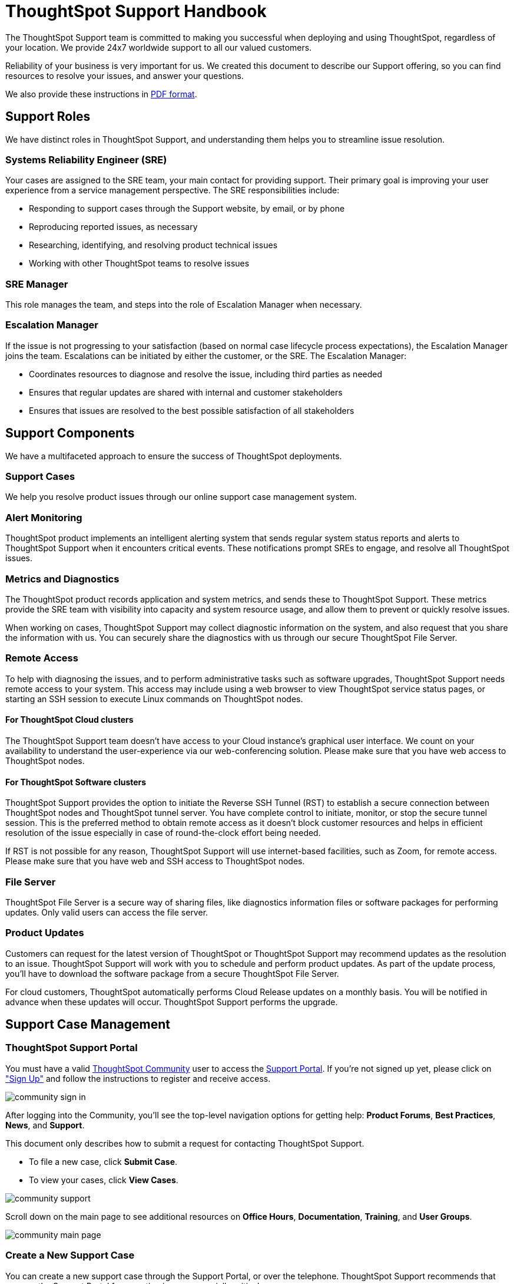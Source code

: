 = ThoughtSpot Support Handbook
:last_updated: 07/16/2021
:linkattrs:
:experimental:
:page-layout: default-cloud
:page-aliases: /admin/ts-cloud/ts-cloud-support-handbook.adoc
:description: We created this support handbook to describe our Support offering, so you can find resources to resolve your issues, and answer your questions.

The ThoughtSpot Support team is committed to making you successful when deploying and using ThoughtSpot, regardless of your location.
We provide 24x7 worldwide support to all our valued customers.

Reliability of your business is very important for us.
We created this document to describe our Support offering, so you can find resources to resolve your issues, and answer your questions.

We also provide these instructions in link:{attachmentsdir}/support-handbook.pdf[PDF format].

== Support Roles

We have distinct roles in ThoughtSpot Support, and understanding them helps you to streamline issue resolution.

=== Systems Reliability Engineer (SRE)

Your cases are assigned to the SRE team, your main contact for providing support.
Their primary goal is improving your user experience from a service management perspective.
The SRE responsibilities include:

* Responding to support cases through the Support website, by email, or by phone
* Reproducing reported issues, as necessary
* Researching, identifying, and resolving product technical issues
* Working with other ThoughtSpot teams to resolve issues

=== SRE Manager

This role manages the team, and steps into the role of Escalation Manager when necessary.

=== Escalation Manager

If the issue is not progressing to your satisfaction (based on normal case lifecycle process expectations), the Escalation Manager joins the team.
Escalations can be initiated by either the customer, or the SRE.
The Escalation Manager:

* Coordinates resources to diagnose and resolve the issue, including third parties as needed
* Ensures that regular updates are shared with internal and customer stakeholders
* Ensures that issues are resolved to the best possible satisfaction of all stakeholders

== Support Components

We have a multifaceted approach to ensure the success of ThoughtSpot deployments.

=== Support Cases

We help you resolve product issues through our online support case management system.

=== Alert Monitoring

ThoughtSpot product implements an intelligent alerting system that sends regular system status reports and alerts to ThoughtSpot Support when it encounters critical events.
These notifications prompt SREs to engage, and resolve all ThoughtSpot issues.

=== Metrics and Diagnostics

The ThoughtSpot product records application and system metrics, and sends these to ThoughtSpot Support.
These metrics provide the SRE team with visibility into capacity and system resource usage, and allow them to prevent or quickly resolve issues.

When working on cases, ThoughtSpot Support may collect diagnostic information on the system, and also request that you share the information with us.
You can securely share the diagnostics with us through our secure ThoughtSpot File Server.

=== Remote Access

To help with diagnosing the issues, and to perform administrative tasks such as software upgrades, ThoughtSpot Support needs remote access to your system.
This access may include using a web browser to view ThoughtSpot service status pages, or starting an SSH session to execute Linux commands on ThoughtSpot nodes.

==== For ThoughtSpot Cloud clusters

The ThoughtSpot Support team doesn't have access to your Cloud instance's graphical user interface.
We count on your availability to understand the user-experience via our web-conferencing solution.
Please make sure that you have web access to ThoughtSpot nodes.

==== For ThoughtSpot Software clusters

ThoughtSpot Support provides the option to initiate the Reverse SSH Tunnel (RST) to establish a secure connection between ThoughtSpot nodes and ThoughtSpot tunnel server.
You have complete control to initiate, monitor, or stop the secure tunnel session.
This is the preferred method to obtain remote access as it doesn't block customer resources and helps in efficient resolution of the issue especially in case of round-the-clock effort being needed.

If RST is not possible for any reason, ThoughtSpot Support will use internet-based facilities, such as Zoom, for remote access.
Please make sure that you have web and SSH access to ThoughtSpot nodes.

=== File Server

ThoughtSpot File Server is a secure way of sharing files, like diagnostics information files or software packages for performing updates.
Only valid users can access the file server.

=== Product Updates

Customers can request for the latest version of ThoughtSpot or ThoughtSpot Support may recommend updates as the resolution to an issue.
ThoughtSpot Support will work with you to schedule and perform product updates.
As part of the update process, you'll have to download the software package from a secure ThoughtSpot File Server.

For cloud customers, ThoughtSpot automatically performs Cloud Release updates on a monthly basis.
You will be notified in advance when these updates will occur.
ThoughtSpot Support performs the upgrade.

== Support Case Management

=== ThoughtSpot Support Portal

You must have a valid https://community.thoughtspot.com/customers/s/[ThoughtSpot Community] user to access the https://community.thoughtspot.com/s/login/?ec=302&startURL=%2Fcustomers%2Fs%2Fcontactsupport[Support Portal].
If you're not signed up yet, please click on https://community.thoughtspot.com/customers/s/login/SelfRegister["Sign Up"] and follow the instructions to register and receive access.

image::community-sign-in.png[]

After logging into the Community, you'll see the top-level navigation options for getting help: *Product Forums*, *Best Practices*, *News*, and *Support*.

This document only describes how to submit a request for contacting ThoughtSpot Support.

* To file a new case, click *Submit Case*.
* To view your cases, click *View Cases*.

image::community-support.png[]

Scroll down on the main page to see additional resources on *Office Hours*, *Documentation*, *Training*, and *User Groups*.

image::community-main-page.png[]

=== Create a New Support Case

You can create a new support case through the Support Portal, or over the telephone.
ThoughtSpot Support recommends that you use the Support Portal for reporting issues, especially critical ones.

To create a new case, log into the https://community.thoughtspot.com/s/login/[ThoughtSpot Community] website, and click _Submit Case_.

image::community-submit-case.png[]

Please provide all required information in the web form.
You may notice that on the left side of the form, under *Need Answers Fast?*, we suggest Knowledge Base articles that match the keywords in the *Subject* and *Description* you provide.
Click on the suggested articles to see if they help you to resolve your situation quickly.

Alternatively, you can open a new case by calling us on the telephone.
You can find these support phone numbers on the https://www.thoughtspot.com/contact-us[Contact Us] section of the ThoughtSpot website.

[width=35%]
|===
| Region | Phone

| Americas | 1-800-508-7008, ext 1
| UK | 44 (0) 20 8102 1212
| Germany | 49 32 221852493
| France | 33 176400256
|===

Please have the following information ready, so the SRE can log your case accurately:

* Organization name
* Your full name
* Your phone number
* Your email address
* Priority for the case
* Description of the issue

=== View Cases

You can view your cases, or all cases within your organization by clicking menu:Support[View Cases].

image::community-view-case.png[]

You can change the list view, and pin a specific view as default for the next time you use the portal.
*My Customer Support Case* view is for your cases, while *All Customer Support Cases* shows all cases within your organization.
You can request that access when working with your ThoughtSpot Customer Success Representative.

image::community-pin-case.png[]

=== Close Case

ThoughtSpot Support works with you to determine if the issue is resolved to your satisfaction, and closes the case.
A case may be closed if we don't hear from you within two weeks after a request for information, and when we made multiple attempts to contact you during this period.

=== Case Category and Assignment

All cases reported to ThoughtSpot must have a category.
The category establishes the case assignment rule.

[width=50%]
|===
| Category | Assignment
| Issue | Systems Reliability Engineer
| Feature Request | Customer Success Representative
|===

=== Case Priority

Case priorities help us understand the real impact of an issue to your business, so we can determine the urgency of initial response.
For each error, assign a priority level based on the relative impact the error has on your use of ThoughtSpot in your organization.
ThoughtSpot may re-assign the priority level at its sole discretion.
In the following table, we describe ThoughtSpot Support priority levels and the corresponding target initial response times.

|===
| Priority | Description | Initial Response level

| P0 | The Production instance is unavailable; all users are blocked and productivity halted. | Within 1 hour
| P1 | The Production instance is available; functionality or performance is severely impaired. | Within 2 hours
| P2 | The Production instance is available and can be used with partial, non-critical loss of functionality, or the production instance has an occasional issue that the Customer wants to be identified and resolved. Requests for help on administrative tasks. | Within 4 hours
| P3 | Cosmetic issues, or requests for general information about the ThoughtSpot Cloud, Documentation, process, or procedures. | By next business day
|===

=== Case Escalation

You can escalate a case at any time by requesting that you would like an SRE Manager to be engaged.
Escalations occur when case progress or issue resolution is not in line with your expectations relative to the prescribed case resolution process.
The SRE Manager serves as the Escalation Manager until we resolve the issue to your satisfaction.
